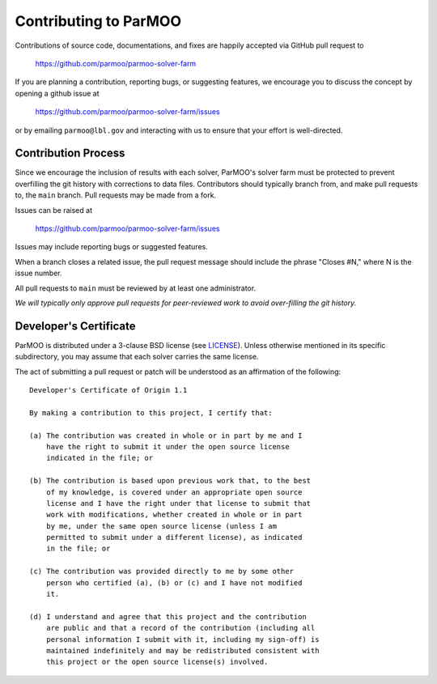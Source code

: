 Contributing to ParMOO
======================

Contributions of source code, documentations, and fixes are happily
accepted via GitHub pull request to

    https://github.com/parmoo/parmoo-solver-farm

If you are planning a contribution, reporting bugs, or suggesting features, 
we encourage you to discuss the concept by opening a github issue at

    https://github.com/parmoo/parmoo-solver-farm/issues
  
or by emailing  ``parmoo@lbl.gov``
and interacting with us to ensure that your effort is well-directed.

Contribution Process
--------------------

Since we encourage the inclusion of results with each solver, ParMOO's solver
farm must be protected to prevent overfilling the git history with corrections
to data files. Contributors should typically branch from, and make pull
requests to, the ``main`` branch. Pull requests may be made from a fork.

Issues can be raised at

    https://github.com/parmoo/parmoo-solver-farm/issues

Issues may include reporting bugs or suggested features.

When a branch closes a related issue, the pull request message should include
the phrase "Closes #N," where N is the issue number.

All pull requests to ``main`` must be reviewed by at least one administrator.

*We will typically only approve pull requests for peer-reviewed work to avoid
over-filling the git history.*

Developer's Certificate
-----------------------

ParMOO is distributed under a 3-clause BSD license (see LICENSE_).
Unless otherwise mentioned in its specific subdirectory, you may assume
that each solver carries the same license.

The act of submitting a pull request or patch will be understood as an 
affirmation of the following:

::

  Developer's Certificate of Origin 1.1

  By making a contribution to this project, I certify that:

  (a) The contribution was created in whole or in part by me and I
      have the right to submit it under the open source license
      indicated in the file; or

  (b) The contribution is based upon previous work that, to the best
      of my knowledge, is covered under an appropriate open source
      license and I have the right under that license to submit that
      work with modifications, whether created in whole or in part
      by me, under the same open source license (unless I am
      permitted to submit under a different license), as indicated
      in the file; or

  (c) The contribution was provided directly to me by some other
      person who certified (a), (b) or (c) and I have not modified
      it.

  (d) I understand and agree that this project and the contribution
      are public and that a record of the contribution (including all
      personal information I submit with it, including my sign-off) is
      maintained indefinitely and may be redistributed consistent with
      this project or the open source license(s) involved.


.. _LICENSE: https://github.com/parmoo/parmoo-solver-farm/blob/main/LICENSE
